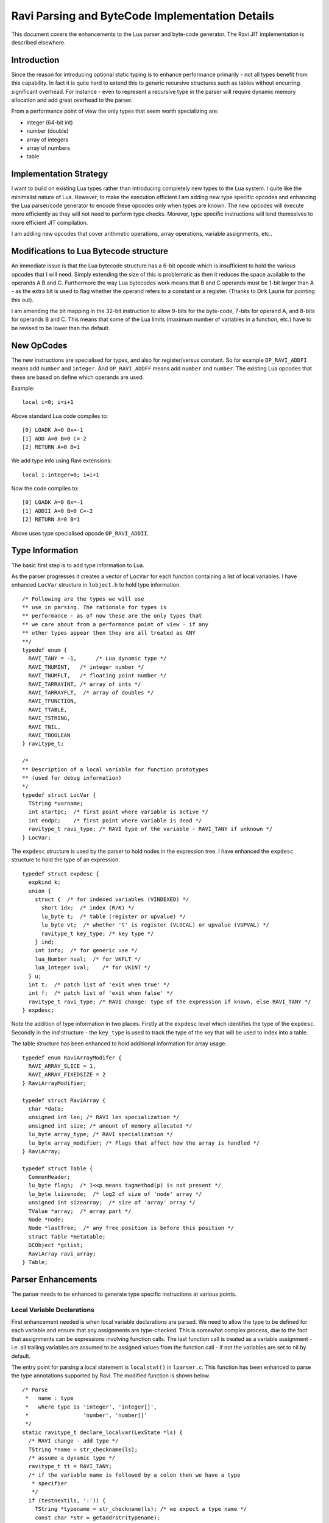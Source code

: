 ================================================
Ravi Parsing and ByteCode Implementation Details
================================================

This document covers the enhancements to the Lua parser and byte-code generator.
The Ravi JIT implementation is described elsewhere.

Introduction
============
Since the reason for introducing optional static typing is to enhance performance primarily - not all types benefit from this capability. In fact it is quite hard to extend this to generic recursive structures such as tables without encurring significant overhead. For instance - even to represent a recursive type in the parser will require dynamic memory allocation and add great overhead to the parser.

From a performance point of view the only types that seem worth specializing are:

* integer (64-bit int)
* number (double)
* array of integers
* array of numbers
* table

Implementation Strategy
=======================
I want to build on existing Lua types rather than introducing completely new types to the Lua system. I quite like the minimalist nature of Lua. However, to make the execution efficient I am adding new type specific opcodes and enhancing the Lua parser/code generator to encode these opcodes only when types are known. The new opcodes will execute more efficiently as they will not need to perform type checks. Morever, type specific instructions will lend themselves to more efficient JIT compilation.

I am adding new opcodes that cover arithmetic operations, array operations, variable assignments, etc..

Modifications to Lua Bytecode structure
=======================================
An immediate issue is that the Lua bytecode structure has a 6-bit opcode which is insufficient to hold the various opcodes that I will need. Simply extending the size of this is problematic as then it reduces the space available to the operands A B and C. Furthermore the way Lua bytecodes work means that B and C operands must be 1-bit larger than A - as the extra bit is used to flag whether the operand refers to a constant or a register. (Thanks to Dirk Laurie for pointing this out). 

I am amending the bit mapping in the 32-bit instruction to allow 9-bits for the byte-code, 7-bits for operand A, and 8-bits for operands B and C. This means that some of the Lua limits (maximum number of variables in a function, etc.) have to be revised to be lower than the default.

New OpCodes
===========
The new instructions are specialised for types, and also for register/versus constant. So for example ``OP_RAVI_ADDFI`` means add ``number`` and ``integer``. And ``OP_RAVI_ADDFF`` means add ``number`` and ``number``. The existing Lua opcodes that these are based on define which operands are used.

Example::

  local i=0; i=i+1

Above standard Lua code compiles to::

  [0] LOADK A=0 Bx=-1
  [1] ADD A=0 B=0 C=-2
  [2] RETURN A=0 B=1

We add type info using Ravi extensions::

  local i:integer=0; i=i+1

Now the code compiles to::

  [0] LOADK A=0 Bx=-1
  [1] ADDII A=0 B=0 C=-2
  [2] RETURN A=0 B=1

Above uses type specialised opcode ``OP_RAVI_ADDII``. 

Type Information
================
The basic first step is to add type information to Lua. 

As the parser progresses it creates a vector of ``LocVar`` for each function containing a list of local variables. I have enhanced ``LocVar`` structure in ``lobject.h`` to hold type information.

::

  /* Following are the types we will use
  ** use in parsing. The rationale for types is
  ** performance - as of now these are the only types that
  ** we care about from a performance point of view - if any
  ** other types appear then they are all treated as ANY
  **/
  typedef enum {
    RAVI_TANY = -1,      /* Lua dynamic type */
    RAVI_TNUMINT,   /* integer number */
    RAVI_TNUMFLT,   /* floating point number */
    RAVI_TARRAYINT, /* array of ints */
    RAVI_TARRAYFLT,  /* array of doubles */
    RAVI_TFUNCTION,
    RAVI_TTABLE,
    RAVI_TSTRING,
    RAVI_TNIL,
    RAVI_TBOOLEAN
  } ravitype_t;

  /*
  ** Description of a local variable for function prototypes
  ** (used for debug information)
  */
  typedef struct LocVar {
    TString *varname;
    int startpc;  /* first point where variable is active */
    int endpc;    /* first point where variable is dead */
    ravitype_t ravi_type; /* RAVI type of the variable - RAVI_TANY if unknown */
  } LocVar;

The ``expdesc`` structure is used by the parser to hold nodes in the expression tree. I have enhanced the ``expdesc`` structure to hold the type of an expression.  

::

   typedef struct expdesc {
     expkind k;
     union {
       struct {  /* for indexed variables (VINDEXED) */
         short idx;  /* index (R/K) */
         lu_byte t;  /* table (register or upvalue) */
         lu_byte vt;  /* whether 't' is register (VLOCAL) or upvalue (VUPVAL) */
         ravitype_t key_type; /* key type */
       } ind;
       int info;  /* for generic use */
       lua_Number nval;  /* for VKFLT */
       lua_Integer ival;    /* for VKINT */
     } u;
     int t;  /* patch list of 'exit when true' */
     int f;  /* patch list of 'exit when false' */
     ravitype_t ravi_type; /* RAVI change: type of the expression if known, else RAVI_TANY */
   } expdesc;

Note the addition of type information in two places. Firstly at the ``expdesc`` level which identifies the type of the ``expdesc``. Secondly in the `ind` structure - the ``key_type`` is used to track the type of the key that will be used to index into a table. 

The table structure has been enhanced to hold additional information for array usage.

::

  typedef enum RaviArrayModifer {
    RAVI_ARRAY_SLICE = 1,
    RAVI_ARRAY_FIXEDSIZE = 2
  } RaviArrayModifier;

  typedef struct RaviArray {
    char *data;
    unsigned int len; /* RAVI len specialization */
    unsigned int size; /* amount of memory allocated */
    lu_byte array_type; /* RAVI specialization */
    lu_byte array_modifier; /* Flags that affect how the array is handled */
  } RaviArray;

  typedef struct Table {
    CommonHeader;
    lu_byte flags;  /* 1<<p means tagmethod(p) is not present */
    lu_byte lsizenode;  /* log2 of size of 'node' array */
    unsigned int sizearray;  /* size of 'array' array */
    TValue *array;  /* array part */
    Node *node;
    Node *lastfree;  /* any free position is before this position */
    struct Table *metatable;
    GCObject *gclist;
    RaviArray ravi_array;
  } Table;


Parser Enhancements
===================
The parser needs to be enhanced to generate type specific instructions at various points. 

Local Variable Declarations
---------------------------
First enhancement needed is when local variable declarations are parsed. We need to allow the type to be defined for each variable and ensure that any assignments are type-checked. This is somewhat complex process, due to the fact that assignments can be expressions involving function calls. The last function call is treated as a variable assignment - i.e. all trailing variables are assumed to be assigned values from the function call - if not the variables are set to nil by default. 

The entry point for parsing a local statement is ``localstat()`` in ``lparser.c``. This function has been enhanced to parse the type annotations supported by Ravi. The modified function is shown below.

::

  /* Parse
   *   name : type
   *   where type is 'integer', 'integer[]',
   *                 'number', 'number[]'
   */
  static ravitype_t declare_localvar(LexState *ls) {
    /* RAVI change - add type */
    TString *name = str_checkname(ls);
    /* assume a dynamic type */
    ravitype_t tt = RAVI_TANY;
    /* if the variable name is followed by a colon then we have a type
     * specifier 
     */
    if (testnext(ls, ':')) {
      TString *typename = str_checkname(ls); /* we expect a type name */
      const char *str = getaddrstr(typename);
      /* following is not very nice but easy as 
       * the lexer doesn't need to be changed
       */
      if (strcmp(str, "integer") == 0)
        tt = RAVI_TNUMINT;
      else if (strcmp(str, "number") == 0)
        tt = RAVI_TNUMFLT;
      if (tt == RAVI_TNUMFLT || tt == RAVI_TNUMINT) {
        /* if we see [] then it is an array type */
        if (testnext(ls, '[')) {
          checknext(ls, ']');
          tt = (tt == RAVI_TNUMFLT) ? RAVI_TARRAYFLT : RAVI_TARRAYINT;
        }
      }
    }
    new_localvar(ls, name, tt);
    return tt;
  }
   
  /* parse a local variable declaration statement - called from statement() */
  static void localstat (LexState *ls) {
    /* stat -> LOCAL NAME {',' NAME} ['=' explist] */
    int nvars = 0;
    int nexps;
    expdesc e;
    e.ravi_type = RAVI_TANY;
    /* RAVI while declaring locals we need to gather the types
     * so that we can check any assignments later on.
     * TODO we may be able to use register_typeinfo() here
     * instead.
     */
    int vars[MAXVARS] = { 0 };
    do {
      /* RAVI changes start */
      /* local name : type = value */
      vars[nvars] = declare_localvar(ls);
      /* RAVI changes end */
      nvars++;
    } while (testnext(ls, ','));
    if (testnext(ls, '='))
      nexps = localvar_explist(ls, &e, vars, nvars);
    else {
      e.k = VVOID;
      nexps = 0;
    }
    localvar_adjust_assign(ls, nvars, nexps, &e);
    adjustlocalvars(ls, nvars);
  }

The do-while loop is responsible for parsing the variable names and the type annotations. As each variable name is parsed we detect if there is a type annotation, if and if present the type is recorded in the array ``vars``. 

Parameter lists may have static type annotations as well, so when parsing parameters we again need to invoke ``declare_localvar()``.

::

  static void parlist (LexState *ls) {
    /* parlist -> [ param { ',' param } ] */
    FuncState *fs = ls->fs;
    Proto *f = fs->f;
    int nparams = 0;
    f->is_vararg = 0;
    if (ls->t.token != ')') {  /* is 'parlist' not empty? */
      do {
        switch (ls->t.token) {
          case TK_NAME: {  /* param -> NAME */
            /* RAVI change - add type */
            declare_localvar(ls);
            nparams++;
            break;
          }
          case TK_DOTS: {  /* param -> '...' */
            luaX_next(ls);
            f->is_vararg = 1;
            break;
          }
          default: luaX_syntaxerror(ls, "<name> or '...' expected");
        }
      } while (!f->is_vararg && testnext(ls, ','));
    }
    adjustlocalvars(ls, nparams);
    f->numparams = cast_byte(fs->nactvar);
    luaK_reserveregs(fs, fs->nactvar);  /* reserve register for parameters */
    for (int i = 0; i < f->numparams; i++) {
      ravitype_t tt = raviY_get_register_typeinfo(fs, i);
      DEBUG_VARS(raviY_printf(fs, "Parameter [%d] = %v\n", i + 1, getlocvar(fs, i)));
      /* do we need to convert ? */
      if (tt == RAVI_TNUMFLT || tt == RAVI_TNUMINT) {
        /* code an instruction to convert in place */
        luaK_codeABC(ls->fs, tt == RAVI_TNUMFLT ? OP_RAVI_TOFLT : OP_RAVI_TOINT, i, 0, 0);
      }
      else if (tt == RAVI_TARRAYFLT || tt == RAVI_TARRAYINT) {
        /* code an instruction to convert in place */
        luaK_codeABC(ls->fs, tt == RAVI_TARRAYFLT ? OP_RAVI_TOFARRAY : OP_RAVI_TOIARRAY, i, 0, 0);
      }
    }
  }

Additionally for parameters that are decorated with static types we need to introduce new instructions to coerce the types at run time. That is what is happening in the for loop at the end.

The ``declare_localvar()`` function passes the type of the variable to ``new_localvar()`` which records this in the ``LocVar`` structure associated with the variable.

::
  
  static int registerlocalvar (LexState *ls, TString *varname, int ravi_type) {
    FuncState *fs = ls->fs;
    Proto *f = fs->f;
    int oldsize = f->sizelocvars;
    luaM_growvector(ls->L, f->locvars, fs->nlocvars, f->sizelocvars,
                  LocVar, SHRT_MAX, "local variables");
    while (oldsize < f->sizelocvars) {
      /* RAVI change initialize */
      f->locvars[oldsize].startpc = -1;
      f->locvars[oldsize].endpc = -1;
      f->locvars[oldsize].ravi_type = RAVI_TANY;
      f->locvars[oldsize++].varname = NULL;
    }
    f->locvars[fs->nlocvars].varname = varname;
    f->locvars[fs->nlocvars].ravi_type = ravi_type;
    luaC_objbarrier(ls->L, f, varname);
    return fs->nlocvars++;
  }

  /* create a new local variable in function scope, and set the
   * variable type (RAVI - added type tt) */
  static void new_localvar (LexState *ls, TString *name, ravitype_t tt) {
    FuncState *fs = ls->fs;
    Dyndata *dyd = ls->dyd;
    /* register variable and get its index */
    /* RAVI change - record type info for local variable */
    int i = registerlocalvar(ls, name, tt);
    checklimit(fs, dyd->actvar.n + 1 - fs->firstlocal,
                  MAXVARS, "local variables");
    luaM_growvector(ls->L, dyd->actvar.arr, dyd->actvar.n + 1,
                  dyd->actvar.size, Vardesc, MAX_INT, "local variables");
    /* variable will be placed at stack position dyd->actvar.n */
    dyd->actvar.arr[dyd->actvar.n].idx = cast(short, i);
    DEBUG_VARS(raviY_printf(fs, "new_localvar -> registering %v fs->f->locvars[%d] at ls->dyd->actvar.arr[%d]\n", &fs->f->locvars[i], i, dyd->actvar.n));
    dyd->actvar.n++;
    DEBUG_VARS(raviY_printf(fs, "new_localvar -> ls->dyd->actvar.n set to %d\n", dyd->actvar.n));
  }

The next bit of change is how the expressions are handled following the ``=`` symbol. The previously built ``vars`` array is passed to a modified version of ``explist()`` called ``localvar_explist()``. This handles the parsing of expressions and then ensuring that each expression matches the type of the variable where known. The ``localvar_explist()`` function is shown next.

::

  static int localvar_explist(LexState *ls, expdesc *v, int *vars, int nvars) {
    /* explist -> expr { ',' expr } */
    int n = 1;  /* at least one expression */
    expr(ls, v);
  #if RAVI_ENABLED
    ravi_typecheck(ls, v, vars, nvars, 0);
  #endif
    while (testnext(ls, ',')) {
      luaK_exp2nextreg(ls->fs, v);
      expr(ls, v);
  #if RAVI_ENABLED
      ravi_typecheck(ls, v, vars, nvars, n);
  #endif
      n++;
    }
    return n;
  }

The main changes compared to ``explist()`` are the calls to ``ravi_typecheck()``. Note that the array ``vars`` is passed to the ``ravi_typecheck()`` function along with the current variable index in ``n``. The ``ravi_typecheck()`` function is reproduced below.

::

  static void ravi_typecheck(LexState *ls, expdesc *v, int *vars, int nvars, int n)
  {
    if (n < nvars && vars[n] != RAVI_TANY && v->ravi_type != vars[n]) {
      if (v->ravi_type != vars[n] && 
          (vars[n] == RAVI_TARRAYFLT || vars[n] == RAVI_TARRAYINT) && 
          v->k == VNONRELOC) {
        /* as the bytecode for generating a table is already 
         * emitted by this stage we have to amend the generated byte code 
         * - not sure if there is a better approach.
         * We look for the last bytecode that is OP_NEWTABLE 
         * and that has the same destination
         * register as v->u.info which is our variable
         * local a:integer[] = { 1 }
         *                     ^ We are just past this and
         *                       about to assign to a
         */
        int i = ls->fs->pc - 1;
        for (; i >= 0; i--) {
          Instruction *pc = &ls->fs->f->code[i];
          OpCode op = GET_OPCODE(*pc);
          int reg;
          if (op != OP_NEWTABLE)
            continue;
          reg = GETARG_A(*pc);
          if (reg != v->u.info)
            continue;
          op = (vars[n] == RAVI_TARRAYINT) ? OP_RAVI_NEWARRAYI : OP_RAVI_NEWARRAYF;
          SET_OPCODE(*pc, op); /* modify opcode */
          DEBUG_CODEGEN(raviY_printf(ls->fs, "[%d]* %o ; modify opcode\n", i, *pc));
          break;
        }
        if (i < 0)
          luaX_syntaxerror(ls, "expecting array initializer");
      }
      /* if we are calling a function then convert return types */
      else if (v->ravi_type != vars[n] && 
              (vars[n] == RAVI_TNUMFLT || vars[n] == RAVI_TNUMINT) && 
              v->k == VCALL) {
        /* For local variable declarations that call functions e.g.
         * local i = func()
         * Lua ensures that the function returns values 
         * to register assigned to variable i and above so that no 
         * separate OP_MOVE instruction is necessary. So that means that
         * we need to coerce the return values in situ.
         */
        /* Obtain the instruction for OP_CALL */
        Instruction *pc = &getcode(ls->fs, v); 
        lua_assert(GET_OPCODE(*pc) == OP_CALL);
        int a = GETARG_A(*pc); /* function return values 
                                  will be placed from register pointed 
                                  by A and upwards */
        int nrets = GETARG_C(*pc) - 1; /* operand C contains 
                                          number of return values expected  */
        /* Note that at this stage nrets is always 1 
         * - as Lua patches in the this value for the last 
         * function call in a variable declaration statement 
         * in adjust_assign and localvar_adjust_assign */
        /* all return values that are going to be assigned 
           to typed local vars must be converted to the correct type */
        int i;
        for (i = n; i < (n+nrets); i++)
          /* do we need to convert ? */
          if ((vars[i] == RAVI_TNUMFLT || vars[i] == RAVI_TNUMINT))
            /* code an instruction to convert in place */
            luaK_codeABC(ls->fs, 
                         vars[i] == RAVI_TNUMFLT ? 
                                    OP_RAVI_TOFLT : OP_RAVI_TOINT, 
                         a+(i-n), 0, 0);
          else if ((vars[i] == RAVI_TARRAYFLT || vars[i] == RAVI_TARRAYINT))
            /* code an instruction to convert in place */
            luaK_codeABC(ls->fs, 
                         vars[i] == RAVI_TARRAYFLT ? 
                                    OP_RAVI_TOFARRAY : OP_RAVI_TOIARRAY, 
                         a + (i - n), 0, 0);
      }
      else if ((vars[n] == RAVI_TNUMFLT || vars[n] == RAVI_TNUMINT) && 
               v->k == VINDEXED) {
        if (vars[n] == RAVI_TNUMFLT && v->ravi_type != RAVI_TARRAYFLT || 
          vars[n] == RAVI_TNUMINT && v->ravi_type != RAVI_TARRAYINT) 
          luaX_syntaxerror(ls, "Invalid local assignment");
      }
      else
        luaX_syntaxerror(ls, "Invalid local assignment");
    }
  }

There are several parts to this function.

The simple case is when the type of the expression matches the variable.

Secondly if the expression is a table initializer then we need to generate specialized opcodes if the target variable is supposed to be ``integer[]`` or ``number[]``. The specialized opcode sets up some information in the ``Table`` structure. The problem is that this requires us to modify ``OP_NEWTABLE`` instruction which has already been emitted. So we scan the generated instructions to find the last ``OP_NEWTABLE`` instruction that assigns to the register associated with the target variable.  

Next bit of special handling is for function calls. If the assignment makes a function call then we perform type coercion on return values where these values are being assigned to variables with defined types. This means that if the target variable is ``integer`` or ``number`` we issue opcodes ``TOINT`` and ``TOFLT`` respectively. If the target variable is ``integer[]`` or ``number[]`` then we issue ``TOIARRAY`` and ``TOFARRAY`` respectively. These opcodes ensure that the values are of required type or can be cast to the required type.

Note that any left over variables that are not assigned values, are set to 0 if they are of integer or number type, else they are set to nil as per Lua's default behavior. This is handled in ``localvar_adjust_assign()`` which is described later on.

Finally the last case is when the target variable is ``integer`` or ``number`` and the expression is a table / array access. In this case we check that the table is of required type.

The ``localvar_adjust_assign()`` function referred to above is shown below.

::

  static void localvar_adjust_assign(LexState *ls, int nvars, int nexps, expdesc *e) {
    FuncState *fs = ls->fs;
    int extra = nvars - nexps;
    if (hasmultret(e->k)) {
      extra++;  /* includes call itself */
      if (extra < 0) extra = 0;
      /* following adjusts the C operand in the OP_CALL instruction */
      luaK_setreturns(fs, e, extra);  /* last exp. provides the difference */
  #if RAVI_ENABLED
      /* Since we did not know how many return values to process in localvar_explist() we
      * need to add instructions for type coercions at this stage for any remaining
      * variables
      */
      ravi_coercetype(ls, e, extra);
  #endif
      if (extra > 1) luaK_reserveregs(fs, extra - 1);
    }
    else {
      if (e->k != VVOID) luaK_exp2nextreg(fs, e);  /* close last expression */
      if (extra > 0) {
        int reg = fs->freereg;
        luaK_reserveregs(fs, extra);
        /* RAVI TODO for typed variables we should not set to nil? */
        luaK_nil(fs, reg, extra);
  #if RAVI_ENABLED
        /* typed variables that are primitives cannot be set to nil so 
         * we need to emit instructions to initialise them to default values 
         */
        ravi_setzero(fs, reg, extra);
  #endif
      }
    }
  }

As mentioned before any variables left over in a local declaration that have not been assigned values must be set to default values appropriate for the type. In the case of trailing values returned by a function call we need to coerce the values to the required types. All this is done in the ``localvar_adjust_assign()`` function above.

Note that local declarations have a complication that until the declaration is complete the variable does not come in scope. So we have to be careful when we wish to map from a register to the local variable declaration as this mapping is only available after the variable is activated. Couple of helper routines are shown below. 

::

  /* translate from local register to local variable index
   */
  static int register_to_locvar_index(FuncState *fs, int reg) {
    int idx;
    lua_assert(reg >= 0 && (fs->firstlocal + reg) < fs->ls->dyd->actvar.n);
    /* Get the LocVar associated with the register */
    idx = fs->ls->dyd->actvar.arr[fs->firstlocal + reg].idx;
    lua_assert(idx < fs->nlocvars);
    return idx;
  }

  /* get type of a register - if the register is not allocated
   * to an active local variable, then return RAVI_TANY else
   * return the type associated with the variable.
   * This is a RAVI function
   */
  ravitype_t raviY_get_register_typeinfo(FuncState *fs, int reg) {
    int idx; 
    LocVar *v;
    if (reg < 0 || reg >= fs->nactvar || (fs->firstlocal + reg) >= fs->ls->dyd->actvar.n)
      return RAVI_TANY;
    /* Get the LocVar associated with the register */
    idx = fs->ls->dyd->actvar.arr[fs->firstlocal + reg].idx;
    lua_assert(idx < fs->nlocvars);
    v = &fs->f->locvars[idx];
    /* Variable in scope so return the type if we know it */
    return v->ravi_type;
  }

Note the use of ``register_to_localvar_index()`` in functions below.

::

  /* Generate instructions for converting types 
   * This is needed post a function call to handle
   * variable number of return values
   * n = number of return values to adjust 
   */
  static void ravi_coercetype(LexState *ls, expdesc *v, int n)
  {
    if (v->k != VCALL || n <= 0) return;
    /* For local variable declarations that call functions e.g.
    * local i = func()
    * Lua ensures that the function returns values to register 
    * assigned to variable and above so that no separate 
    * OP_MOVE instruction is necessary. So that means that
    * we need to coerce the return values in situ.
    */
    /* Obtain the instruction for OP_CALL */
    Instruction *pc = &getcode(ls->fs, v); 
    lua_assert(GET_OPCODE(*pc) == OP_CALL);
    int a = GETARG_A(*pc); /* function return values will be placed 
                              from register pointed by A and upwards */
    /* all return values that are going to be assigned 
     to typed local vars must be converted to the correct type */
    int i;
    for (i = a + 1; i < a + n; i++) {
      /* Since this is called when parsing local statements the 
       * variable may not yet have a register assigned to it 
       * so we can't use raviY_get_register_typeinfo()
       * here. Instead we need to check the variable definition - so we 
       * first convert from local register to variable index.
       */
      int idx = register_to_locvar_index(ls->fs, i);
      /* get variable's type */
      ravitype_t ravi_type = ls->fs->f->locvars[idx].ravi_type;  
      /* do we need to convert ? */
      if (ravi_type == RAVI_TNUMFLT || ravi_type == RAVI_TNUMINT)
        /* code an instruction to convert in place */
        luaK_codeABC(ls->fs, ravi_type == RAVI_TNUMFLT ? 
                     OP_RAVI_TOFLT : OP_RAVI_TOINT, i, 0, 0);
      else if (ravi_type == RAVI_TARRAYINT || ravi_type == RAVI_TARRAYFLT)
        luaK_codeABC(ls->fs, ravi_type == RAVI_TARRAYINT ? 
                     OP_RAVI_TOIARRAY : OP_RAVI_TOFARRAY, i, 0, 0);
    }
  }

  static void ravi_setzero(FuncState *fs, int from, int n) {
    int last = from + n - 1;  /* last register to set nil */
    int i;
    for (i = from; i <= last; i++) {
      /* Since this is called when parsing local statements 
       * the variable may not yet have a register assigned to 
       * it so we can't use raviY_get_register_typeinfo()
       * here. Instead we need to check the variable definition - so we
       * first convert from local register to variable index.
       */
      int idx = register_to_locvar_index(fs, i);
      /* get variable's type */   
      ravitype_t ravi_type = fs->f->locvars[idx].ravi_type;  
      /* do we need to convert ? */
      if (ravi_type == RAVI_TNUMFLT || ravi_type == RAVI_TNUMINT)
        /* code an instruction to convert in place */
        luaK_codeABC(fs, ravi_type == RAVI_TNUMFLT ? 
           OP_RAVI_LOADFZ : OP_RAVI_LOADIZ, i, 0, 0);
    }
  }

Assignments
-----------

Assignment statements have to be enhanced to perform similar type checks as for local declarations. Fortunately he assignment goes through the function ``luaK_storevar()`` in ``lcode.c``. A modified version of this is shown below.

::

  void luaK_storevar (FuncState *fs, expdesc *var, expdesc *ex) {
    switch (var->k) {
      case VLOCAL: {
        check_valid_store(fs, var, ex);
        freeexp(fs, ex);
        exp2reg(fs, ex, var->u.info);
        return;
      }
      case VUPVAL: {
        int e = luaK_exp2anyreg(fs, ex);
        luaK_codeABC(fs, OP_SETUPVAL, e, var->u.info, 0);
        break;
      }
      case VINDEXED: {
        OpCode op = (var->u.ind.vt == VLOCAL) ? 
                       OP_SETTABLE : OP_SETTABUP;
        if (op == OP_SETTABLE) {
          /* table value set - if array access then use specialized versions */
          if (var->ravi_type == RAVI_TARRAYFLT && 
              var->u.ind.key_type == RAVI_TNUMINT)
            op = OP_RAVI_FARRAY_SET;
          else if (var->ravi_type == RAVI_TARRAYINT && 
                   var->u.ind.key_type == RAVI_TNUMINT)
            op = OP_RAVI_IARRAY_SET;
        }
        int e = luaK_exp2RK(fs, ex);
        luaK_codeABC(fs, op, var->u.ind.t, var->u.ind.idx, e);
        break;
      }
      default: {
        lua_assert(0);  /* invalid var kind to store */
        break;
      }
    }
    freeexp(fs, ex);
  }

Firstly note the call to ``check_valid_store()`` for a local variable assignment. The ``check_valid_store()`` function validates that the assignment is compatible.

Secondly if the assignment is to an indexed variable, i.e., table, then we need to generate special opcodes for arrays.

MOVE opcodes
------------
Any ``MOVE`` instructions must be modified so that if the target is register that hosts a variable of known type then we need to generate special instructions that do a type conversion during the move. This is handled in ``discharge2reg()`` function which is reproduced below.

::

  static void discharge2reg (FuncState *fs, expdesc *e, int reg) {
    luaK_dischargevars(fs, e);
    switch (e->k) {
      case VNIL: {
        luaK_nil(fs, reg, 1);
        break;
      }
      case VFALSE: case VTRUE: {
        luaK_codeABC(fs, OP_LOADBOOL, reg, e->k == VTRUE, 0);
        break;
      }
      case VK: {
        luaK_codek(fs, reg, e->u.info);
        break;
      }
      case VKFLT: {
        luaK_codek(fs, reg, luaK_numberK(fs, e->u.nval));
        break;
      }
      case VKINT: {
        luaK_codek(fs, reg, luaK_intK(fs, e->u.ival));
        break;
      }
      case VRELOCABLE: {
        Instruction *pc = &getcode(fs, e);
        SETARG_A(*pc, reg);
        DEBUG_EXPR(raviY_printf(fs, "discharge2reg (VRELOCABLE set arg A) %e\n", e));
        DEBUG_CODEGEN(raviY_printf(fs, "[%d]* %o ; set A to %d\n", e->u.info, *pc, reg));
        break;
      }
      case VNONRELOC: {
        if (reg != e->u.info) {
          /* code a MOVEI or MOVEF if the target register is a local typed variable */
          int ravi_type = raviY_get_register_typeinfo(fs, reg);
          switch (ravi_type) {
          case RAVI_TNUMINT:
            luaK_codeABC(fs, OP_RAVI_MOVEI, reg, e->u.info, 0);
            break;
          case RAVI_TNUMFLT:
            luaK_codeABC(fs, OP_RAVI_MOVEF, reg, e->u.info, 0);
            break;
          case RAVI_TARRAYINT:
            luaK_codeABC(fs, OP_RAVI_MOVEAI, reg, e->u.info, 0);
            break;
          case RAVI_TARRAYFLT:
            luaK_codeABC(fs, OP_RAVI_MOVEAF, reg, e->u.info, 0);
            break;
          default:
            luaK_codeABC(fs, OP_MOVE, reg, e->u.info, 0);
            break;
          }
        }
        break;
      }
      default: {
        lua_assert(e->k == VVOID || e->k == VJMP);
        return;  /* nothing to do... */
      }
    }
    e->u.info = reg;
    e->k = VNONRELOC; 
  }

Note the handling of ``VNONRELOC`` case.

Expression Parsing
------------------
The expression evaluation process must be modified so that type information is retained and flows through as the parser evaluates the expression. This involves ensuring that the type information is passed through as the parser modifies, reuses, creates new ``expdesc`` objects. Essentially this means keeping the ``ravi_type`` correct.

Additionally when arithmetic operations take place two things need to happen: a) specialized opcodes need to be emitted and b) the type of the resulting expression needs to be set.

::

  static void codeexpval (FuncState *fs, OpCode op,
                        expdesc *e1, expdesc *e2, int line) {
    lua_assert(op >= OP_ADD);
    if (op <= OP_BNOT && constfolding(fs, getarithop(op), e1, e2))
      return;  /* result has been folded */
    else {
      int o1, o2;
      int isbinary = 1;
      /* move operands to registers (if needed) */
      if (op == OP_UNM || op == OP_BNOT || op == OP_LEN) {  /* unary op? */
        o2 = 0;  /* no second expression */
        o1 = luaK_exp2anyreg(fs, e1);  /* cannot operate on constants */
        isbinary = 0;
      }
      else {  /* regular case (binary operators) */
        o2 = luaK_exp2RK(fs, e2);  /* both operands are "RK" */
        o1 = luaK_exp2RK(fs, e1);
      }
      if (o1 > o2) {  /* free registers in proper order */
        freeexp(fs, e1);
        freeexp(fs, e2);
      }
      else {
        freeexp(fs, e2);
        freeexp(fs, e1);
      }
  #if RAVI_ENABLED
      if (op == OP_ADD && 
        (e1->ravi_type == RAVI_TNUMFLT || e1->ravi_type == RAVI_TNUMINT) &&
        (e2->ravi_type == RAVI_TNUMFLT || e2->ravi_type == RAVI_TNUMINT))
        generate_binarithop(fs, e1, e2, o1, o2, 0);
      else if (op == OP_MUL &&
        (e1->ravi_type == RAVI_TNUMFLT || e1->ravi_type == RAVI_TNUMINT) &&
        (e2->ravi_type == RAVI_TNUMFLT || e2->ravi_type == RAVI_TNUMINT))
        generate_binarithop(fs, e1, e2, o1, o2, OP_RAVI_MULFF - OP_RAVI_ADDFF);

      /* todo optimize the SUB opcodes when constant is small */
      else if (op == OP_SUB && 
               e1->ravi_type == RAVI_TNUMFLT && 
               e2->ravi_type == RAVI_TNUMFLT) {
        e1->u.info = luaK_codeABC(fs, OP_RAVI_SUBFF, 0, o1, o2); 
      }
      else if (op == OP_SUB && 
               e1->ravi_type == RAVI_TNUMFLT && 
               e2->ravi_type == RAVI_TNUMINT) {
        e1->u.info = luaK_codeABC(fs, OP_RAVI_SUBFI, 0, o1, o2); 
      }
      /* code omitted here  .... */
      else {
  #endif
        e1->u.info = luaK_codeABC(fs, op, 0, o1, o2);  /* generate opcode */
  #if RAVI_ENABLED
      }
  #endif
      e1->k = VRELOCABLE;  /* all those operations are relocable */
      if (isbinary) {
        if ((op == OP_ADD || op == OP_SUB || op == OP_MUL || op == OP_DIV) 
          && e1->ravi_type == RAVI_TNUMFLT && e2->ravi_type == RAVI_TNUMFLT)
          e1->ravi_type = RAVI_TNUMFLT;
        else if ((op == OP_ADD || op == OP_SUB || op == OP_MUL || op == OP_DIV) 
          && e1->ravi_type == RAVI_TNUMFLT && e2->ravi_type == RAVI_TNUMINT)
          e1->ravi_type = RAVI_TNUMFLT;
        else if ((op == OP_ADD || op == OP_SUB || op == OP_MUL || op == OP_DIV) 
          && e1->ravi_type == RAVI_TNUMINT && e2->ravi_type == RAVI_TNUMFLT)
          e1->ravi_type = RAVI_TNUMFLT;
        else if ((op == OP_ADD || op == OP_SUB || op == OP_MUL) 
          && e1->ravi_type == RAVI_TNUMINT && e2->ravi_type == RAVI_TNUMINT)
          e1->ravi_type = RAVI_TNUMINT;
        else if ((op == OP_DIV) 
          && e1->ravi_type == RAVI_TNUMINT && e2->ravi_type == RAVI_TNUMINT)
          e1->ravi_type = RAVI_TNUMFLT;
        else
          e1->ravi_type = RAVI_TANY;
      }
      else {
        if (op == OP_LEN || op == OP_BNOT)
          e1->ravi_type = RAVI_TNUMINT;
      }
      luaK_fixline(fs, line);
    }
  } 

When expression reference indexed variables, i.e., tables, we need to emit specialized opcodes if the table is an array. This is done in ``luaK_dischargevars()``.

::

  void luaK_dischargevars (FuncState *fs, expdesc *e) {
    switch (e->k) {
      case VLOCAL: {
        e->k = VNONRELOC;
        DEBUG_EXPR(raviY_printf(fs, "luaK_dischargevars (VLOCAL->VNONRELOC) %e\n", e));
        break;
      }
      case VUPVAL: {
        e->u.info = luaK_codeABC(fs, OP_GETUPVAL, 0, e->u.info, 0);
        e->k = VRELOCABLE;
        DEBUG_EXPR(raviY_printf(fs, "luaK_dischargevars (VUPVAL->VRELOCABLE) %e\n", e));
        break;
      }
      case VINDEXED: {
        OpCode op = OP_GETTABUP;  /* assume 't' is in an upvalue */
        freereg(fs, e->u.ind.idx);
        if (e->u.ind.vt == VLOCAL) {  /* 't' is in a register? */
          freereg(fs, e->u.ind.t);
          /* table access - set specialized op codes if array types are detected */
          if (e->ravi_type == RAVI_TARRAYFLT && 
              e->u.ind.key_type == RAVI_TNUMINT)
            op = OP_RAVI_FARRAY_GET;
          else if (e->ravi_type == RAVI_TARRAYINT && 
                   e->u.ind.key_type == RAVI_TNUMINT)
            op = OP_RAVI_IARRAY_GET;
          else
            op = OP_GETTABLE;
          if (e->ravi_type == RAVI_TARRAYFLT || e->ravi_type == RAVI_TARRAYINT)
            /* set the type of resulting expression */
            e->ravi_type = e->ravi_type == RAVI_TARRAYFLT ? 
                             RAVI_TNUMFLT : RAVI_TNUMINT;
        }
        e->u.info = luaK_codeABC(fs, op, 0, e->u.ind.t, e->u.ind.idx);
        e->k = VRELOCABLE;
        DEBUG_EXPR(raviY_printf(fs, "luaK_dischargevars (VINDEXED->VRELOCABLE) %e\n", e));
        break;
      }
      case VVARARG:
      case VCALL: {
        luaK_setoneret(fs, e);
        break;
      }
      default: break;  /* there is one value available (somewhere) */
    }
  }

fornum statements
-----------------

The Lua fornum statements create special variables. In order to allows the loop variable to be used in expressions within the loop body we need to set the types of these variables. This is handled in ``fornum()`` as shown below. Additional complexity is due to the fact that Ravi tries to detect when fornum loops use positive integer step and if this step is ``1``; specialized bytecodes are generated for these scenarios.

::

  typedef struct Fornuminfo {
    ravitype_t type;
    int is_constant;
    int int_value;
  } Fornuminfo;

  /* parse the single expressions needed in numerical for loops
   * called by fornum()
   */
  static int exp1 (LexState *ls, Fornuminfo *info) {
    /* Since the local variable in a fornum loop is local to the loop and does
     * not use any variable in outer scope we don't need to check its
     * type - also the loop is already optimised so no point trying to
     * optimise the iteration variable
     */
    expdesc e;
    int reg;
    e.ravi_type = RAVI_TANY;
    expr(ls, &e);
    DEBUG_EXPR(raviY_printf(ls->fs, "fornum exp -> %e\n", &e));
    info->is_constant = (e.k == VKINT);
    info->int_value = info->is_constant ? e.u.ival : 0;
    luaK_exp2nextreg(ls->fs, &e);
    lua_assert(e.k == VNONRELOC);
    reg = e.u.info;
    info->type = e.ravi_type;
    return reg;
  }

  /* parse a for loop body for both versions of the for loop
   * called by fornum(), forlist()
   */
  static void forbody (LexState *ls, int base, int line, int nvars, int isnum, Fornuminfo *info) {
    /* forbody -> DO block */
    BlockCnt bl;
    OpCode forprep_inst = OP_FORPREP, forloop_inst = OP_FORLOOP;
    FuncState *fs = ls->fs;
    int prep, endfor;
    adjustlocalvars(ls, 3);  /* control variables */
    checknext(ls, TK_DO);
    if (isnum) {
      ls->fs->f->ravi_jit.jit_flags = 1;
      if (info && info->is_constant && info->int_value > 1) {
        forprep_inst = OP_RAVI_FORPREP_IP;
        forloop_inst = OP_RAVI_FORLOOP_IP;
      }
      else if (info && info->is_constant && info->int_value == 1) {
        forprep_inst = OP_RAVI_FORPREP_I1;
        forloop_inst = OP_RAVI_FORLOOP_I1;
      }
    }
    prep = isnum ? luaK_codeAsBx(fs, forprep_inst, base, NO_JUMP) : luaK_jump(fs);
    enterblock(fs, &bl, 0);  /* scope for declared variables */
    adjustlocalvars(ls, nvars);
    luaK_reserveregs(fs, nvars);
    block(ls);
    leaveblock(fs);  /* end of scope for declared variables */
    luaK_patchtohere(fs, prep);
    if (isnum)  /* numeric for? */
      endfor = luaK_codeAsBx(fs, forloop_inst, base, NO_JUMP);
    else {  /* generic for */
      luaK_codeABC(fs, OP_TFORCALL, base, 0, nvars);
      luaK_fixline(fs, line);
      endfor = luaK_codeAsBx(fs, OP_TFORLOOP, base + 2, NO_JUMP);
    }
    luaK_patchlist(fs, endfor, prep + 1);
    luaK_fixline(fs, line);
  }

  /* parse a numerical for loop, calls forbody()
   * called from forstat()
   */
  static void fornum (LexState *ls, TString *varname, int line) {
    /* fornum -> NAME = exp1,exp1[,exp1] forbody */
    FuncState *fs = ls->fs;
    int base = fs->freereg;
    LocVar *vidx, *vlimit, *vstep, *vvar;
    new_localvarliteral(ls, "(for index)");
    new_localvarliteral(ls, "(for limit)");
    new_localvarliteral(ls, "(for step)");
    new_localvar(ls, varname, RAVI_TANY);
    /* The fornum sets up its own variables as above.
       These are expected to hold numeric values - but from Ravi's
       point of view we need to know if the variable is an integer or
       double. So we need to check if this can be determined from the
       fornum expressions. If we can then we will set the 
       fornum variables to the type we discover.
    */
    vidx = &fs->f->locvars[fs->nlocvars - 4]; /* index variable - not yet active so get it from locvars*/
    vlimit = &fs->f->locvars[fs->nlocvars - 3]; /* index variable - not yet active so get it from locvars*/
    vstep = &fs->f->locvars[fs->nlocvars - 2]; /* index variable - not yet active so get it from locvars*/
    vvar = &fs->f->locvars[fs->nlocvars - 1]; /* index variable - not yet active so get it from locvars*/
    checknext(ls, '=');
    /* get the type of each expression */
    Fornuminfo tidx = { RAVI_TANY,0,0 }, tlimit = { RAVI_TANY,0,0 }, tstep = { RAVI_TNUMINT,0,0 };
    Fornuminfo *info = NULL;
    exp1(ls, &tidx);  /* initial value */
    checknext(ls, ',');
    exp1(ls, &tlimit);  /* limit */
    if (testnext(ls, ','))
      exp1(ls, &tstep);  /* optional step */
    else {  /* default step = 1 */
      tstep.is_constant = 1;
      tstep.int_value = 1;
      luaK_codek(fs, fs->freereg, luaK_intK(fs, 1));
      luaK_reserveregs(fs, 1);
    }
    if (tidx.type == tlimit.type && tlimit.type == tstep.type && (tidx.type == RAVI_TNUMFLT || tidx.type == RAVI_TNUMINT)) {
      if (tidx.type == RAVI_TNUMINT && tstep.is_constant)
        info = &tstep;
      /* Ok so we have an integer or double */
      vidx->ravi_type = vlimit->ravi_type = vstep->ravi_type = vvar->ravi_type = tidx.type;
      DEBUG_VARS(raviY_printf(fs, "fornum -> setting type for index %v\n", vidx));
      DEBUG_VARS(raviY_printf(fs, "fornum -> setting type for limit %v\n", vlimit));
      DEBUG_VARS(raviY_printf(fs, "fornum -> setting type for step %v\n", vstep));
      DEBUG_VARS(raviY_printf(fs, "fornum -> setting type for variable %v\n", vvar));
    }
    forbody(ls, base, line, 1, 1, info);
  }
   

Handling of Upvalues
====================
Upvalues can be used to update local variables that have static typing specified. So this means that upvalues need to be annotated with types as well and any operation that updates an upvalue must be type checked. To support this the Lua parser has been enhanced to record the type of an upvalue in ``Upvaldesc``::

  /*
  ** Description of an upvalue for function prototypes
  */
  typedef struct Upvaldesc {
    TString *name;  /* upvalue name (for debug information) */
    ravitype_t type; /* RAVI type of upvalue */
    lu_byte instack;  /* whether it is in stack */
    lu_byte idx;  /* index of upvalue (in stack or in outer function's list) */
  } Upvaldesc;


Whenever a new upvalue is referenced, we assign the type of the the upvalue to the expression in function ``singlevaraux()`` - relevant code is shown below::

  static int singlevaraux (FuncState *fs, TString *n, expdesc *var, int base) {
    /* ... omitted code ... */  
      int idx = searchupvalue(fs, n);  /* try existing upvalues */
      if (idx < 0) {  /* not found? */
        if (singlevaraux(fs->prev, n, var, 0) == VVOID) /* try upper levels */
          return VVOID;  /* not found; is a global */
        /* else was LOCAL or UPVAL */
        idx  = newupvalue(fs, n, var);  /* will be a new upvalue */
      }
      init_exp(var, VUPVAL, idx, fs->f->upvalues[idx].type); /* RAVI : set upvalue type */
      return VUPVAL;
      /* ... omitted code ... */
  }

The function ``newupvalue()`` sets the type of a new upvalue::

  /* create a new upvalue */
  static int newupvalue (FuncState *fs, TString *name, expdesc *v) {
    Proto *f = fs->f;
    int oldsize = f->sizeupvalues;
    checklimit(fs, fs->nups + 1, MAXUPVAL, "upvalues");
    luaM_growvector(fs->ls->L, f->upvalues, fs->nups, f->sizeupvalues,
                  Upvaldesc, MAXUPVAL, "upvalues");
    while (oldsize < f->sizeupvalues) f->upvalues[oldsize++].name = NULL;

    f->upvalues[fs->nups].instack = (v->k == VLOCAL);
    f->upvalues[fs->nups].idx = cast_byte(v->u.info);
    f->upvalues[fs->nups].name = name;
    f->upvalues[fs->nups].type = v->ravi_type;
    luaC_objbarrier(fs->ls->L, f, name);
    return fs->nups++;
  }

When we need to generate assignments to an upvalue (OP_SETUPVAL) we need to use more specialized opcodes that do the necessary conversion at runtime. This is handled in ``luaK_storevar()`` in ``lcode.c``::


  /* Emit store for LHS expression. */
  void luaK_storevar (FuncState *fs, expdesc *var, expdesc *ex) {
    switch (var->k) {
      /* ... omitted code .. */
      case VUPVAL: {
        OpCode op = check_valid_setupval(fs, var, ex);
        int e = luaK_exp2anyreg(fs, ex);
        luaK_codeABC(fs, op, e, var->u.info, 0);
        break;
      }
      /* ... omitted code ... */
    }
  }

  static OpCode check_valid_setupval(FuncState *fs, expdesc *var, expdesc *ex) {
    OpCode op = OP_SETUPVAL;
    if (var->ravi_type != RAVI_TANY && var->ravi_type != ex->ravi_type) {
      if (var->ravi_type == RAVI_TNUMINT)
        op = OP_RAVI_SETUPVALI;
      else if (var->ravi_type == RAVI_TNUMFLT)
        op = OP_RAVI_SETUPVALF;
      else if (var->ravi_type == RAVI_TARRAYINT)
        op = OP_RAVI_SETUPVALAI;
      else if (var->ravi_type == RAVI_TARRAYFLT)
        op = OP_RAVI_SETUPVALAF;
      else
        luaX_syntaxerror(fs->ls,
                      luaO_pushfstring(fs->ls->L, "Invalid assignment of "
                                                   "upvalue: upvalue type "
                                                   "%d, expression type %d",
                                        var->ravi_type, ex->ravi_type));
    }
    return op;
  }

VM Enhancements
===============
A number of new opcodes are introduced to allow type specific operations.

Currently there are specialized versions of ``ADD``, ``SUB``, ``MUL`` and ``DIV`` operations. This will be extended to cover additional operators such as ``IDIV``.
The ``ADD`` and ``MUL`` operations are implemented in a similar way. Both allow a second operand to be encoded directly in the ``C`` operand - when the value is a constant in the range [0,127]. 

One thing to note is that apart from division if an operation involves constants it is folded by Lua. Divisions are treated specially - an expression involving the ``0`` constant is not folded, even when the ``0`` is a numerator. Also worth noting is that DIV operator results in a float even when two integers are divided; you have to use ``IDIV`` to get an integer result - this opcode triggered in Lua 5.3 when the ``//`` operator is used. 

A divide by zero when using integers causes a run time error, whereas for floating point operation the result is NaN. 
